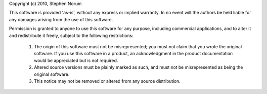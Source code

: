Copyright (c) 2010, Stephen Norum

This software is provided 'as-is', without any express or implied warranty.
In no event will the authors be held liable for any damages arising from
the use of this software.

Permission is granted to anyone to use this software for any purpose,
including commercial applications, and to alter it and redistribute it
freely, subject to the following restrictions:

    1. The origin of this software must not be misrepresented; you must not
       claim that you wrote the original software. If you use this software
       in a product, an acknowledgment in the product documentation would
       be appreciated but is not required.
    
    2. Altered source versions must be plainly marked as such, and must not
       be misrepresented as being the original software.
    
    3. This notice may not be removed or altered from any source
       distribution.
